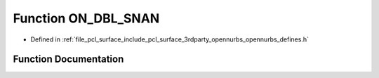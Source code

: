 .. _exhale_function_opennurbs__defines_8h_1abbdaf74ac05ef66c539e49ae9ed5e19c:

Function ON_DBL_SNAN
====================

- Defined in :ref:`file_pcl_surface_include_pcl_surface_3rdparty_opennurbs_opennurbs_defines.h`


Function Documentation
----------------------


.. doxygenfunction:: ON_DBL_SNAN(double *)
